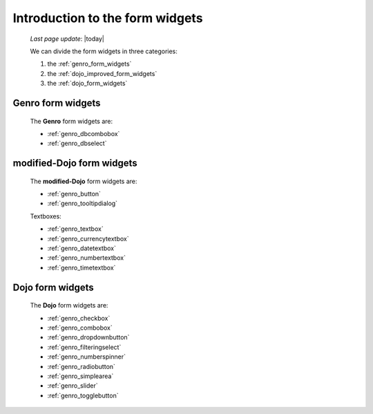 .. _genro_form_widgets_introduction:

================================
Introduction to the form widgets
================================
    
    *Last page update*: |today|
    
    We can divide the form widgets in three categories:
    
    #. the :ref:`genro_form_widgets`
    #. the :ref:`dojo_improved_form_widgets`
    #. the :ref:`dojo_form_widgets`
    
.. _genro_form_widgets:

Genro form widgets
------------------

    The **Genro** form widgets are:
    
    * :ref:`genro_dbcombobox`
    * :ref:`genro_dbselect`
    
.. _dojo_improved_form_widgets:

modified-Dojo form widgets
--------------------------

    The **modified-Dojo** form widgets are:
    
    * :ref:`genro_button`
    * :ref:`genro_tooltipdialog`
    
    Textboxes:
    
    * :ref:`genro_textbox`
    * :ref:`genro_currencytextbox`
    * :ref:`genro_datetextbox`
    * :ref:`genro_numbertextbox`
    * :ref:`genro_timetextbox`
    
.. _dojo_form_widgets:

Dojo form widgets
-----------------
    
    The **Dojo** form widgets are:
    
    * :ref:`genro_checkbox`
    * :ref:`genro_combobox`
    * :ref:`genro_dropdownbutton`
    * :ref:`genro_filteringselect`
    * :ref:`genro_numberspinner`
    * :ref:`genro_radiobutton`
    * :ref:`genro_simplearea`
    * :ref:`genro_slider`
    * :ref:`genro_togglebutton`
    
